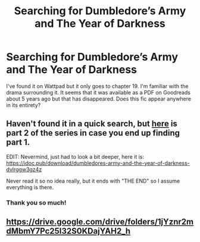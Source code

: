 #+TITLE: Searching for Dumbledore’s Army and The Year of Darkness

* Searching for Dumbledore’s Army and The Year of Darkness
:PROPERTIES:
:Author: theonewhoknits
:Score: 2
:DateUnix: 1590331702.0
:DateShort: 2020-May-24
:FlairText: What's That Fic?
:END:
I've found it on Wattpad but it only goes to chapter 19. I'm familiar with the drama surrounding it. It seems that it was available as a PDF on Goodreads about 5 years ago but that has disappeared. Does this fic appear anywhere in its entirety?


** Haven't found it in a quick search, but [[https://s3.amazonaws.com/compressed.photo.goodreads.com/documents/1295007758books/10219830.pdf][here]] is part 2 of the series in case you end up finding part 1.

EDIT: Nevermind, just had to look a bit deeper, here it is: [[https://idoc.pub/download/dumbledores-army-and-the-year-of-darkness-dvlrggw3gz4z]]

Never read it so no idea really, but it ends with "THE END" so I assume everything is there.
:PROPERTIES:
:Author: Blubberinoo
:Score: 2
:DateUnix: 1590332611.0
:DateShort: 2020-May-24
:END:

*** Thank you so much!
:PROPERTIES:
:Author: theonewhoknits
:Score: 1
:DateUnix: 1590336453.0
:DateShort: 2020-May-24
:END:


** [[https://drive.google.com/drive/folders/1jYznr2mdMbmY7Pc25I32S0KDajYAH2_h]]
:PROPERTIES:
:Author: SilverCookieDust
:Score: 2
:DateUnix: 1590336074.0
:DateShort: 2020-May-24
:END:
